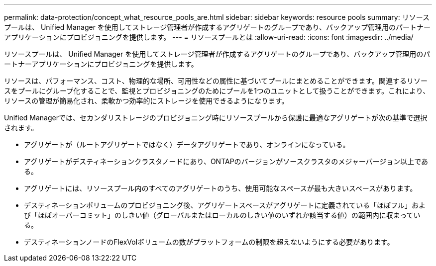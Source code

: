 ---
permalink: data-protection/concept_what_resource_pools_are.html 
sidebar: sidebar 
keywords: resource pools 
summary: リソースプールは、 Unified Manager を使用してストレージ管理者が作成するアグリゲートのグループであり、バックアップ管理用のパートナーアプリケーションにプロビジョニングを提供します。 
---
= リソースプールとは
:allow-uri-read: 
:icons: font
:imagesdir: ../media/


[role="lead"]
リソースプールは、 Unified Manager を使用してストレージ管理者が作成するアグリゲートのグループであり、バックアップ管理用のパートナーアプリケーションにプロビジョニングを提供します。

リソースは、パフォーマンス、コスト、物理的な場所、可用性などの属性に基づいてプールにまとめることができます。関連するリソースをプールにグループ化することで、監視とプロビジョニングのためにプールを1つのユニットとして扱うことができます。これにより、リソースの管理が簡易化され、柔軟かつ効率的にストレージを使用できるようになります。

Unified Managerでは、セカンダリストレージのプロビジョニング時にリソースプールから保護に最適なアグリゲートが次の基準で選択されます。

* アグリゲートが（ルートアグリゲートではなく）データアグリゲートであり、オンラインになっている。
* アグリゲートがデスティネーションクラスタノードにあり、ONTAPのバージョンがソースクラスタのメジャーバージョン以上である。
* アグリゲートには、リソースプール内のすべてのアグリゲートのうち、使用可能なスペースが最も大きいスペースがあります。
* デスティネーションボリュームのプロビジョニング後、アグリゲートスペースがアグリゲートに定義されている「ほぼフル」および「ほぼオーバーコミット」のしきい値（グローバルまたはローカルのしきい値のいずれか該当する値）の範囲内に収まっている。
* デスティネーションノードのFlexVolボリュームの数がプラットフォームの制限を超えないようにする必要があります。

